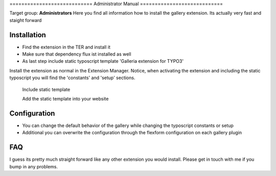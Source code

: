 ﻿﻿============================
Administrator Manual
============================

Target group: **Administrators**
Here you find all information how to install the gallery extension. Its actually very fast and staight forward


Installation
=============

* Find the extension in the TER and install it
* Make sure that dependency flux ist installed as well
* As last step include static typoscript template 'Galleria extension for TYPO3'

Install the extension as normal in the Extension Manager. Notice, when activating the extension and including the static typoscript
you will find the 'constants' and 'setup' sections.


.. figure:: Images/AdministratorManual/Installation_1.png
		:width: 500px
		:alt: Static Template

		Include static template

		Add the static template into your website


Configuration
=======================

* You can change the default behavior of the gallery while changing the typoscript constants or setup
* Additional you can overwrite the configuration through the flexform configuration on each gallery plugin


.. figure:: Images/AdministratorManual/Typoscript_Constants.png
		:width: 500px
		:alt: Typoscript constants

			Constants configuration of the plugin

			Here you can change the default behaviour of all included galleries
FAQ
====

I guess its pretty much straight forward like any other extension you would install. Please get in touch with me if you bump in any problems.